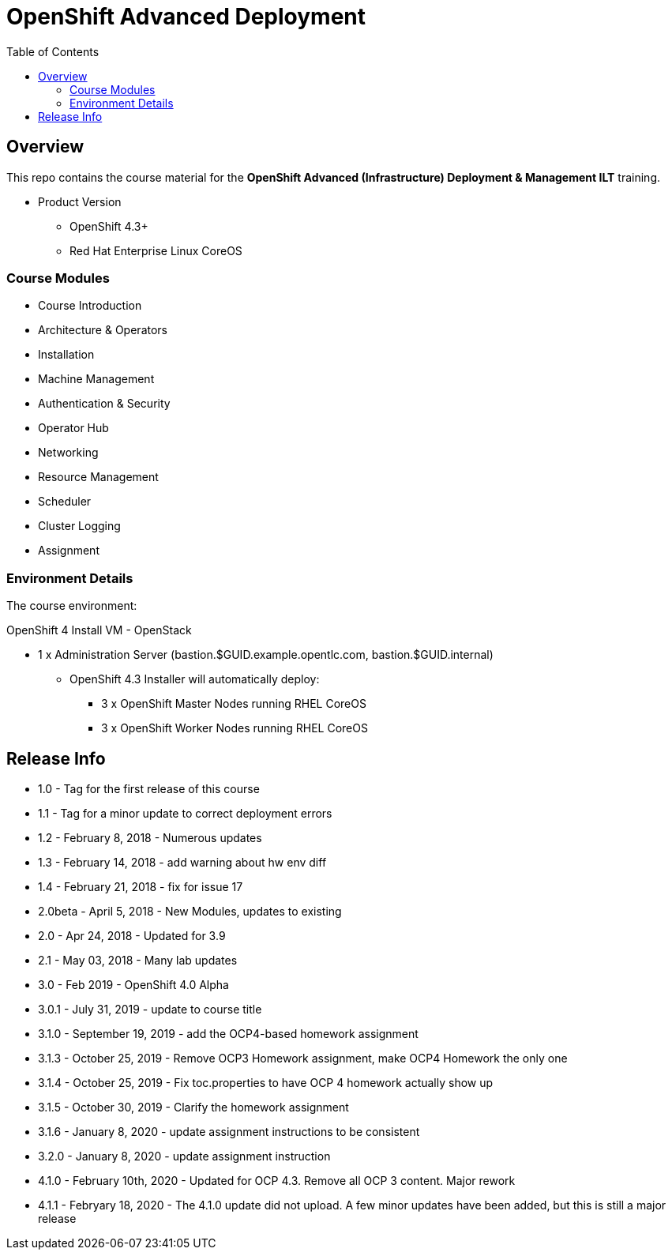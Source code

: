 :toc: macro

= OpenShift Advanced Deployment

toc::[]

== Overview

This repo contains the course material for the *OpenShift Advanced (Infrastructure) Deployment & Management ILT* training.

* Product Version
- OpenShift 4.3+
- Red Hat Enterprise Linux CoreOS

=== Course Modules

- Course Introduction
- Architecture & Operators
- Installation
- Machine Management
- Authentication & Security
- Operator Hub
- Networking
- Resource Management
- Scheduler
- Cluster Logging
- Assignment

=== Environment Details

The course environment:

.OpenShift 4 Install VM - OpenStack
- 1 x Administration Server (bastion.$GUID.example.opentlc.com, bastion.$GUID.internal)
* OpenShift 4.3 Installer will automatically deploy:
** 3 x OpenShift Master Nodes running RHEL CoreOS
** 3 x OpenShift Worker Nodes running RHEL CoreOS

== Release Info
* 1.0 - Tag for the first release of this course
* 1.1 - Tag for a minor update to correct deployment errors
* 1.2 - February 8, 2018 - Numerous updates
* 1.3 - February 14, 2018 - add warning about hw env diff
* 1.4 - February 21, 2018 - fix for issue 17
* 2.0beta - April 5, 2018 - New Modules, updates to existing
* 2.0 - Apr 24, 2018 - Updated for 3.9
* 2.1 - May 03, 2018 - Many lab updates
* 3.0 - Feb 2019 - OpenShift 4.0 Alpha
* 3.0.1 - July 31, 2019 - update to course title
* 3.1.0 - September 19, 2019 - add the OCP4-based homework assignment
* 3.1.3 - October 25, 2019 - Remove OCP3 Homework assignment, make OCP4 Homework the only one
* 3.1.4 - October 25, 2019 - Fix toc.properties to have OCP 4 homework actually show up
* 3.1.5 - October 30, 2019 - Clarify the homework assignment
* 3.1.6 - January 8, 2020 - update assignment instructions to be consistent
* 3.2.0 - January 8, 2020 - update assignment instruction
* 4.1.0 - February 10th, 2020 - Updated for OCP 4.3. Remove all OCP 3 content. Major rework
* 4.1.1 - Febryary 18, 2020 - The 4.1.0 update did not upload. A few minor updates have been added, but this is still a major release
